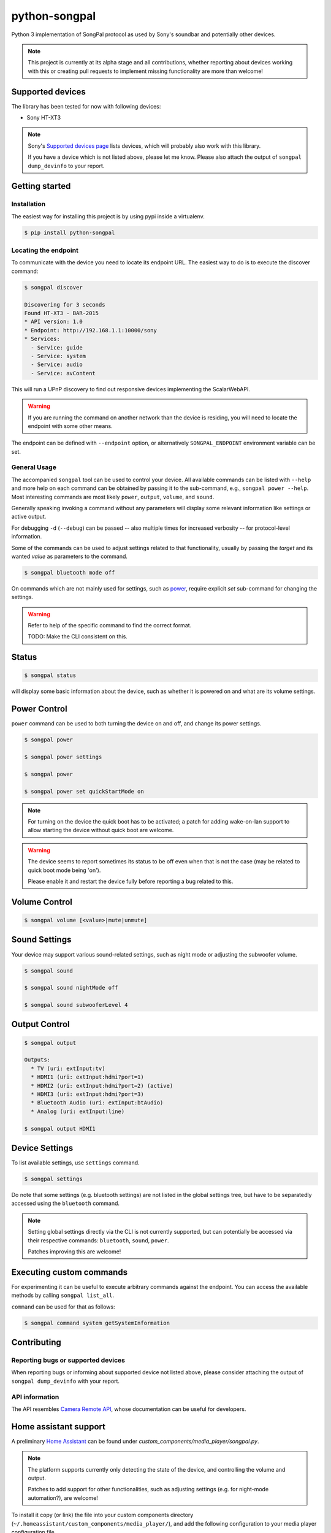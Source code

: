 python-songpal
==============

Python 3 implementation of SongPal protocol as used by Sony's soundbar
and potentially other devices.

.. NOTE::

  This project is currently at its alpha stage and all contributions,
  whether reporting about devices working with this or creating pull
  requests to implement missing functionality are more than welcome!

Supported devices
-----------------

The library has been tested for now with following devices:

* Sony HT-XT3


.. NOTE::
  Sony's `Supported devices page <http://vssupport.sony.net/en_ww/device.html>`_ lists devices,
  which will probably also work with this library.

  If you have a device which is not listed above, please let me know.
  Please also attach the output of ``songpal dump_devinfo`` to your report.


Getting started
---------------

Installation
~~~~~~~~~~~~

The easiest way for installing this project is by using pypi inside a virtualenv.

.. code-block::

    $ pip install python-songpal

Locating the endpoint
~~~~~~~~~~~~~~~~~~~~~
To communicate with the device you need to locate its endpoint URL.
The easiest way to do is to execute the discover command:

.. code-block::

    $ songpal discover

    Discovering for 3 seconds
    Found HT-XT3 - BAR-2015
    * API version: 1.0
    * Endpoint: http://192.168.1.1:10000/sony
    * Services:
      - Service: guide
      - Service: system
      - Service: audio
      - Service: avContent


This will run a UPnP discovery to find out responsive devices
implementing the ScalarWebAPI.

.. WARNING::
  If you are running the command on another network than the device
  is residing, you will need to locate the endpoint with some other means.

The endpoint can be defined with ``--endpoint`` option, or alternatively
``SONGPAL_ENDPOINT`` environment variable can be set.

General Usage
~~~~~~~~~~~~~

The accompanied ``songpal`` tool can be used to control your device.
All available commands can be listed with ``--help`` and more help on each
command can be obtained by passing it to the sub-command, e.g., ``songpal power --help``.
Most interesting commands are most likely ``power``, ``output``, ``volume``, and ``sound``.

Generally speaking invoking a command without any parameters will display
some relevant information like settings or active output.

For debugging ``-d`` (``--debug``) can be passed
-- also multiple times for increased verbosity -- for
protocol-level information.

Some of the commands can be used to adjust settings related to that functionality,
usually by passing the `target` and its wanted `value` as parameters to the command.

.. code-block::

    $ songpal bluetooth mode off

On commands which are not mainly used for settings, such as power_, require
explicit `set` sub-command for changing the settings.

.. WARNING::

   Refer to help of the specific command to find the correct format.

   TODO: Make the CLI consistent on this.

Status
------

.. code-block::

    $ songpal status


will display some basic information about the device,
such as whether it is powered on and what are its volume settings.

.. _power:

Power Control
-------------

``power`` command can be used to both turning the device on and off,
and change its power settings.

.. code-block:: bash

    $ songpal power

    $ songpal power settings

    $ songpal power

    $ songpal power set quickStartMode on

.. NOTE::
   For turning on the device the quick boot has to be activated;
   a patch for adding wake-on-lan support to allow starting the device
   without quick boot are welcome.

.. WARNING::
   The device seems to report sometimes its status to be off even
   when that is not the case (may be related to quick boot mode being 'on').

   Please enable it and restart the device fully before reporting a bug
   related to this.

Volume Control
--------------

.. code-block::

    $ songpal volume [<value>|mute|unmute]

Sound Settings
--------------

Your device may support various sound-related settings,
such as night mode or adjusting the subwoofer volume.

.. code-block::

    $ songpal sound

    $ songpal sound nightMode off

    $ songpal sound subwooferLevel 4

Output Control
--------------

.. code-block::

    $ songpal output

    Outputs:
      * TV (uri: extInput:tv)
      * HDMI1 (uri: extInput:hdmi?port=1)
      * HDMI2 (uri: extInput:hdmi?port=2) (active)
      * HDMI3 (uri: extInput:hdmi?port=3)
      * Bluetooth Audio (uri: extInput:btAudio)
      * Analog (uri: extInput:line)

    $ songpal output HDMI1


Device Settings
---------------

To list available settings, use ``settings`` command.

.. code-block:: bash

    $ songpal settings


Do note that some settings (e.g. bluetooth settings) are not listed in the
global settings tree, but have to be separatedly accessed using the ``bluetooth`` command.

.. NOTE::

    Setting global settings directly via the CLI is not currently supported,
    but can potentially be accessed via their respective commands:
    ``bluetooth``, ``sound``, ``power``.

    Patches improving this are welcome!


Executing custom commands
-------------------------

For experimenting it can be useful to execute arbitrary commands against the endpoint.
You can access the available methods by calling ``songpal list_all``.

``command`` can be used for that as follows:

.. code-block::

    $ songpal command system getSystemInformation

Contributing
------------

Reporting bugs or supported devices
~~~~~~~~~~~~~~~~~~~~~~~~~~~~~~~~~~~

When reporting bugs or informing about supported device not listed above,
please consider attaching the output of ``songpal dump_devinfo`` with your report.


API information
~~~~~~~~~~~~~~~

The API resembles `Camera Remote API <https://developer.sony.com/develop/cameras/get-started/>`_,
whose documentation can be useful for developers.


Home assistant support
----------------------

A preliminary `Home Assistant <https://home-assistant.io/>`__ can be found
under `custom_components/media_player/songpal.py`.

.. NOTE::
   The platform supports currently only detecting the state of the device,
   and controlling the volume and output.

   Patches to add support for other functionalities,
   such as adjusting settings (e.g. for night-mode automation?),
   are welcome!

To install it copy (or link) the file into your custom components directory
(``~/.homeassistant/custom_components/media_player/``),
and add the following configuration to your media player configuration file.

.. code-block::

    media_player:
      - platform: songpal
        name: my soundbar
        endpoint: http://192.168.1.1:10000/sony

Enabling debug for ``songpal`` in ``~/.homeassistant/configuration.yaml``
can provide useful information when trying to debug the platform:

.. code-block::

    logger:
      logs:
        songpal: debug

